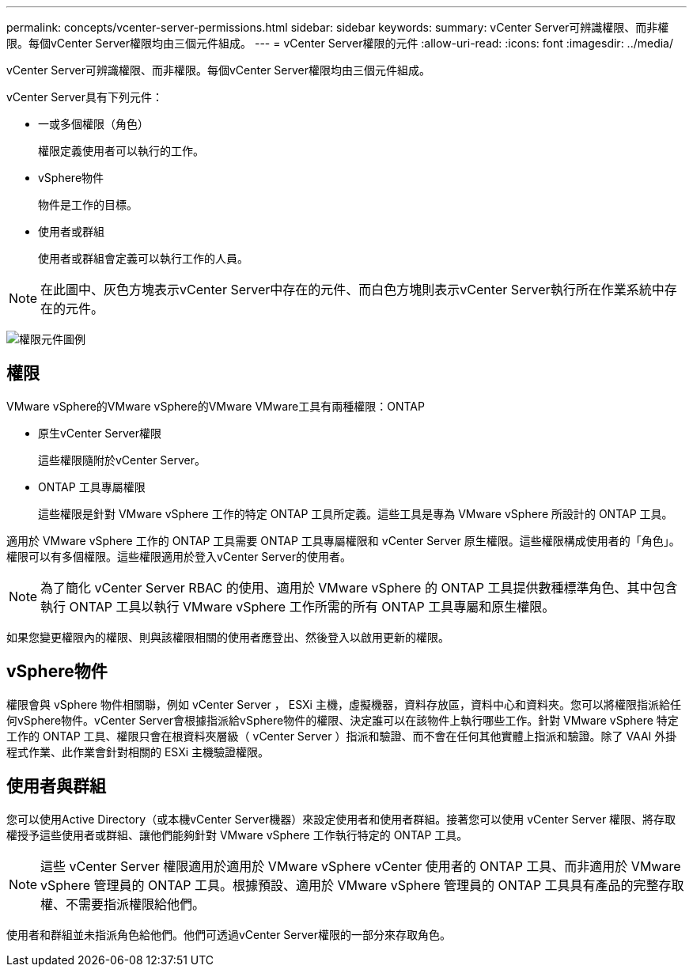 ---
permalink: concepts/vcenter-server-permissions.html 
sidebar: sidebar 
keywords:  
summary: vCenter Server可辨識權限、而非權限。每個vCenter Server權限均由三個元件組成。 
---
= vCenter Server權限的元件
:allow-uri-read: 
:icons: font
:imagesdir: ../media/


[role="lead"]
vCenter Server可辨識權限、而非權限。每個vCenter Server權限均由三個元件組成。

vCenter Server具有下列元件：

* 一或多個權限（角色）
+
權限定義使用者可以執行的工作。

* vSphere物件
+
物件是工作的目標。

* 使用者或群組
+
使用者或群組會定義可以執行工作的人員。




NOTE: 在此圖中、灰色方塊表示vCenter Server中存在的元件、而白色方塊則表示vCenter Server執行所在作業系統中存在的元件。

image:../media/permission-updated-graphic.gif["權限元件圖例"]



== 權限

VMware vSphere的VMware vSphere的VMware VMware工具有兩種權限：ONTAP

* 原生vCenter Server權限
+
這些權限隨附於vCenter Server。

* ONTAP 工具專屬權限
+
這些權限是針對 VMware vSphere 工作的特定 ONTAP 工具所定義。這些工具是專為 VMware vSphere 所設計的 ONTAP 工具。



適用於 VMware vSphere 工作的 ONTAP 工具需要 ONTAP 工具專屬權限和 vCenter Server 原生權限。這些權限構成使用者的「角色」。權限可以有多個權限。這些權限適用於登入vCenter Server的使用者。


NOTE: 為了簡化 vCenter Server RBAC 的使用、適用於 VMware vSphere 的 ONTAP 工具提供數種標準角色、其中包含執行 ONTAP 工具以執行 VMware vSphere 工作所需的所有 ONTAP 工具專屬和原生權限。

如果您變更權限內的權限、則與該權限相關的使用者應登出、然後登入以啟用更新的權限。



== vSphere物件

權限會與 vSphere 物件相關聯，例如 vCenter Server ， ESXi 主機，虛擬機器，資料存放區，資料中心和資料夾。您可以將權限指派給任何vSphere物件。vCenter Server會根據指派給vSphere物件的權限、決定誰可以在該物件上執行哪些工作。針對 VMware vSphere 特定工作的 ONTAP 工具、權限只會在根資料夾層級（ vCenter Server ）指派和驗證、而不會在任何其他實體上指派和驗證。除了 VAAI 外掛程式作業、此作業會針對相關的 ESXi 主機驗證權限。



== 使用者與群組

您可以使用Active Directory（或本機vCenter Server機器）來設定使用者和使用者群組。接著您可以使用 vCenter Server 權限、將存取權授予這些使用者或群組、讓他們能夠針對 VMware vSphere 工作執行特定的 ONTAP 工具。


NOTE: 這些 vCenter Server 權限適用於適用於 VMware vSphere vCenter 使用者的 ONTAP 工具、而非適用於 VMware vSphere 管理員的 ONTAP 工具。根據預設、適用於 VMware vSphere 管理員的 ONTAP 工具具有產品的完整存取權、不需要指派權限給他們。

使用者和群組並未指派角色給他們。他們可透過vCenter Server權限的一部分來存取角色。
